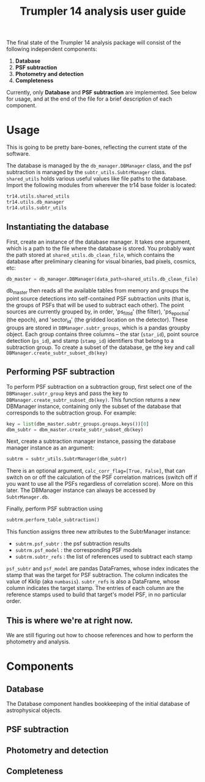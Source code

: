 #+title: Trumpler 14 analysis user guide

The final state of the Trumpler 14 analysis package will consist of the following independent components:

1. *Database*
2. *PSF subtraction*
4. *Photometry and detection*
5. *Completeness*

Currently, only *Database* and *PSF subtraction* are implemented. See below for usage, and at the end of the file for a brief description of each component.

* Usage
This is going to be pretty bare-bones, reflecting the current state of the software.

The database is managed by the ~db_manager.DBManager~ class, and the psf subtraction is managed by the ~subtr_utils.SubtrManager~ class. ~shared_utils~ holds various useful values like file paths to the database. Import the following modules from wherever the tr14 base folder is located:
#+begin_src python
tr14.utils.shared_utils
tr14.utils.db_manager
tr14.utils.subtr_utils
#+end_src

** Instantiating the database
First, create an instance of the database manager. It takes one argument, which is a path to the file where the database is stored. You probably want the path stored at ~shared_utils.db_clean_file~, which contains the database after preliminary cleaning for visual binaries, bad pixels, cosmics, etc:
#+begin_src python
db_master = db_manager.DBManager(data_path=shared_utils.db_clean_file)
#+end_src
db_master then reads all the available tables from memory and groups the point source detections into self-contained PSF subtraction units (that is, the groups of PSFs that will be used to subtract each other). The point sources are currently grouped by, in order, 'ps_filt_id' (the filter), 'ps_epoch_id' (the epoch), and  'sector_id' (the gridded location on the detector). These groups are stored in ~DBManager.subtr_groups~, which is a pandas groupby object. Each group contains three columns -- the star (~star_id~), point source detection (~ps_id~), and stamp (~stamp_id~) identifiers that belong to a subtraction group. To create a subset of the database, ge tthe key and call ~DBManager.create_subtr_subset_db(key)~


** Performing PSF subtraction
To perform PSF subtraction on a subtraction group, first select one of the ~DBManager.subtr_group~ keys and pass the key to ~DBManager.create_subtr_subset_db(key)~. This function returns a new DBManager instance, containing only the subset of the database that corresponds to the subtraction group.
For example:
#+begin_src python
key = list(dbm_master.subtr_groups.groups.keys())[0]
dbm_subtr = dbm_master.create_subtr_subset_db(key)
#+end_src
Next, create a subtraction manager instance, passing the database manager instance as an argument:
#+begin_src python
subtrm = subtr_utils.SubtrManager(dbm_subtr)
#+end_src
There is an optional argument, ~calc_corr_flag=[True, False]~, that can switch on or off the calculation of the PSF correlation matrices (switch off if you want to use all the PSFs regardless of correlation score). More on this later.
The DBManager instance can always be accessed by ~SubtrManager.db~.

Finally, perform PSF subtraction using
#+begin_src python
subtrm.perform_table_subtraction()
#+end_src
This function assigns three new attributes to the SubtrManager instance:
- ~subtrm.psf_subtr~ : the psf subtraction results
- ~subtrm.psf_model~ : the corresponding PSF models
- ~subtrm.subtr_refs~ : the list of references used to subtract each stamp
~psf_subtr~ and ~psf_model~ are pandas DataFrames, whose index indicates the stamp that was the target for PSF subtraction. The column indicates the value of Kklip (aka ~numbasis~). ~subtr_refs~ is also a DataFrame, whose column indicates the target stamp. The entries of each column are the reference stamps used to build that target's model PSF, in no particular order.

** This is where we're at right now.
We are still figuring out how to choose references and how to perform the photometry and analysis.

* Components

** Database
The Database component handles bookkeeping of the initial database of astrophysical objects.

** PSF subtraction

** Photometry and detection

** Completeness

